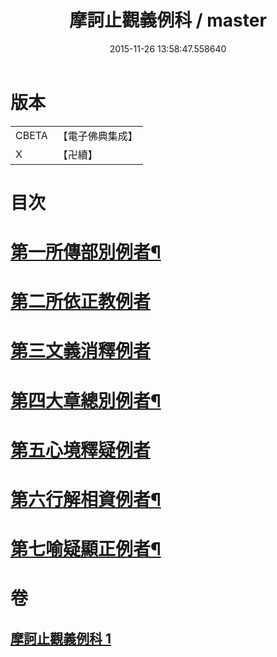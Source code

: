 #+TITLE: 摩訶止觀義例科 / master
#+DATE: 2015-11-26 13:58:47.558640
* 版本
 |     CBETA|【電子佛典集成】|
 |         X|【卍續】    |

* 目次
* [[file:KR6d0140_001.txt::001-0104a8][第一所傳部別例者¶]]
* [[file:KR6d0140_001.txt::001-0104a21][第二所依正教例者]]
* [[file:KR6d0140_001.txt::0104b20][第三文義消釋例者]]
* [[file:KR6d0140_001.txt::0107b11][第四大章總別例者¶]]
* [[file:KR6d0140_001.txt::0110a24][第五心境釋疑例者]]
* [[file:KR6d0140_001.txt::0113a2][第六行解相資例者¶]]
* [[file:KR6d0140_001.txt::0113b21][第七喻疑顯正例者¶]]
* 卷
** [[file:KR6d0140_001.txt][摩訶止觀義例科 1]]
